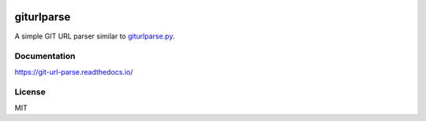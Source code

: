 .. image:: http://img.shields.io/travis/retr0h/git-url-parse.svg?style=popout-square&logo=travis
  :target: https://travis-ci.org/retr0h/git-url-parse

.. image:: https://img.shields.io/codecov/c/git/retr0h/git-url-parse.svg?style=popout-square&logo=codecov
  :target: https://codecov.io/gh/retr0h/git-url-parse


***********
giturlparse
***********

A simple GIT URL parser similar to `giturlparse.py`_.

.. _`giturlparse.py`: https://github.com/FriendCode/giturlparse.py

Documentation
=============

https://git-url-parse.readthedocs.io/

License
=======

MIT
